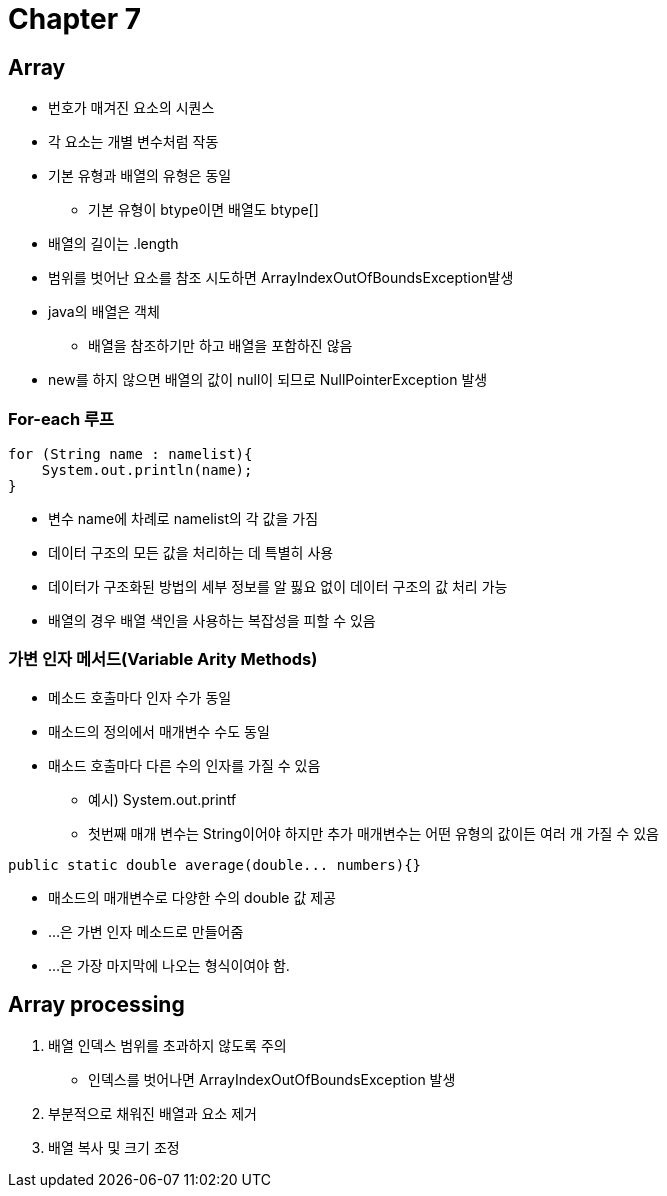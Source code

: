 = Chapter 7

== Array

* 번호가 매겨진 요소의 시퀀스
* 각 요소는 개별 변수처럼 작동
* 기본 유형과 배열의 유형은 동일
** 기본 유형이 btype이면 배열도 btype[]
* 배열의 길이는 .length
* 범위를 벗어난 요소를 참조 시도하면 ArrayIndexOutOfBoundsException발생
* java의 배열은 객체
** 배열을 참조하기만 하고 배열을 포함하진 않음
* new를 하지 않으면 배열의 값이 null이 되므로 NullPointerException 발생

=== For-each 루프

----
for (String name : namelist){
    System.out.println(name);
}
----

* 변수 name에 차례로 namelist의 각 값을 가짐
* 데이터 구조의 모든 값을 처리하는 데 특별히 사용
* 데이터가 구조화된 방법의 세부 정보를 알 핋요 없이 데이터 구조의 값 처리 가능
* 배열의 경우 배열 색인을 사용하는 복잡성을 피할 수 있음

=== 가변 인자 메서드(Variable Arity Methods)

* 메소드 호출마다 인자 수가 동일
* 매소드의 정의에서 매개변수 수도 동일
* 매소드 호출마다 다른 수의 인자를 가질 수 있음
** 예시) System.out.printf
** 첫번째 매개 변수는 String이어야 하지만 추가 매개변수는 어떤 유형의 값이든 여러 개 가질 수 있음

[source,java]
----
public static double average(double... numbers){}
----

* 매소드의 매개변수로 다양한 수의 double 값 제공
* ...은 가변 인자 메소드로 만들어줌
* ...은 가장 마지막에 나오는 형식이여야 함.

== Array processing

1. 배열 인덱스 범위를 초과하지 않도록 주의
* 인덱스를 벗어나면 ArrayIndexOutOfBoundsException 발생
2. 부분적으로 채워진 배열과 요소 제거
3. 배열 복사 및 크기 조정






